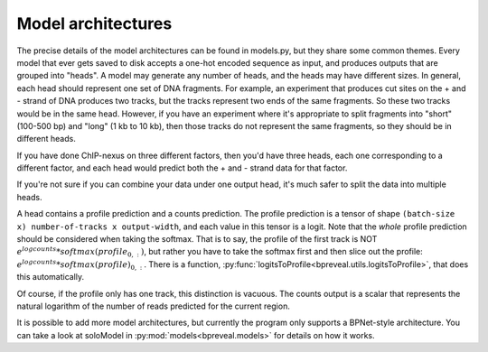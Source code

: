 Model architectures
===================

The precise details of the model architectures can be found in models.py, but
they share some common themes. Every model that ever gets saved to disk accepts
a one-hot encoded sequence as input, and produces outputs that are grouped into
"heads". A model may generate any number of heads, and the heads may have
different sizes. In general, each head should represent one set of DNA
fragments. For example, an experiment that produces cut sites on the + and -
strand of DNA produces two tracks, but the tracks represent two ends of the
same fragments. So these two tracks would be in the same head. However, if you
have an experiment where it's appropriate to split fragments into "short"
(100-500 bp) and "long" (1 kb to 10 kb), then those tracks do not represent the
same fragments, so they should be in different heads.

If you have done ChIP-nexus on three different factors, then you'd have three
heads, each one corresponding to a different factor, and each head would
predict both the + and - strand data for that factor.

If you're not sure if you can combine your data under one output head, it's
much safer to split the data into multiple heads.

A head contains a profile prediction and a counts prediction. The profile
prediction is a tensor of shape ``(batch-size x) number-of-tracks x
output-width``, and each value in this tensor is a logit. Note that the *whole*
profile prediction should be considered when taking the softmax. That is to
say, the profile of the first track is NOT
:math:`e^{logcounts} * softmax(profile_{0,:})`, but rather you have to take the
softmax first and then slice out the profile:
:math:`e^{logcounts} * softmax(profile)_{0,:}`. There is a function,
:py:func:`logitsToProfile<bpreveal.utils.logitsToProfile>`, that does this
automatically.

Of course, if the profile only has one track, this distinction is vacuous.
The counts output is a scalar that represents the natural logarithm of the
number of reads predicted for the current region.

It is possible to add more model architectures, but currently the program only
supports a BPNet-style architecture. You can take a look at soloModel in
:py:mod:`models<bpreveal.models>` for details on how it works.

..
    Copyright 2022, 2023, 2024 Charles McAnany. This file is part of BPReveal. BPReveal is free software: You can redistribute it and/or modify it under the terms of the GNU General Public License as published by the Free Software Foundation, either version 2 of the License, or (at your option) any later version. BPReveal is distributed in the hope that it will be useful, but WITHOUT ANY WARRANTY; without even the implied warranty of MERCHANTABILITY or FITNESS FOR A PARTICULAR PURPOSE. See the GNU General Public License for more details. You should have received a copy of the GNU General Public License along with BPReveal. If not, see <https://www.gnu.org/licenses/>.
